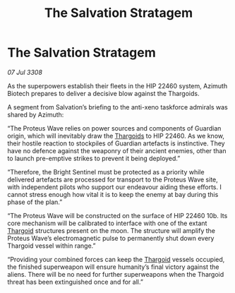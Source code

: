 :PROPERTIES:
:ID:       03e5bf6d-5d55-4afc-a7e8-7cc10c5cbccf
:END:
#+title: The Salvation Stratagem
#+filetags: :galnet:

* The Salvation Stratagem

/07 Jul 3308/

As the superpowers establish their fleets in the HIP 22460 system, Azimuth Biotech prepares to deliver a decisive blow against the Thargoids. 

A segment from Salvation’s briefing to the anti-xeno taskforce admirals was shared by Azimuth: 

“The Proteus Wave relies on power sources and components of Guardian origin, which will inevitably draw the [[id:09343513-2893-458e-a689-5865fdc32e0a][Thargoids]] to HIP 22460. As we know, their hostile reaction to stockpiles of Guardian artefacts is instinctive. They have no defence against the weaponry of their ancient enemies, other than to launch pre-emptive strikes to prevent it being deployed.”  

“Therefore, the Bright Sentinel must be protected as a priority while delivered artefacts are processed for transport to the Proteus Wave site, with independent pilots who support our endeavour aiding these efforts. I cannot stress enough how vital it is to keep the enemy at bay during this phase of the plan.” 

“The Proteus Wave will be constructed on the surface of HIP 22460 10b. Its core mechanism will be calibrated to interface with one of the extant [[id:09343513-2893-458e-a689-5865fdc32e0a][Thargoid]] structures present on the moon. The structure will amplify the Proteus Wave’s electromagnetic pulse to permanently shut down every Thargoid vessel within range.” 

“Providing your combined forces can keep the [[id:09343513-2893-458e-a689-5865fdc32e0a][Thargoid]] vessels occupied, the finished superweapon will ensure humanity’s final victory against the aliens. There will be no need for further superweapons when the Thargoid threat has been extinguished once and for all.”
